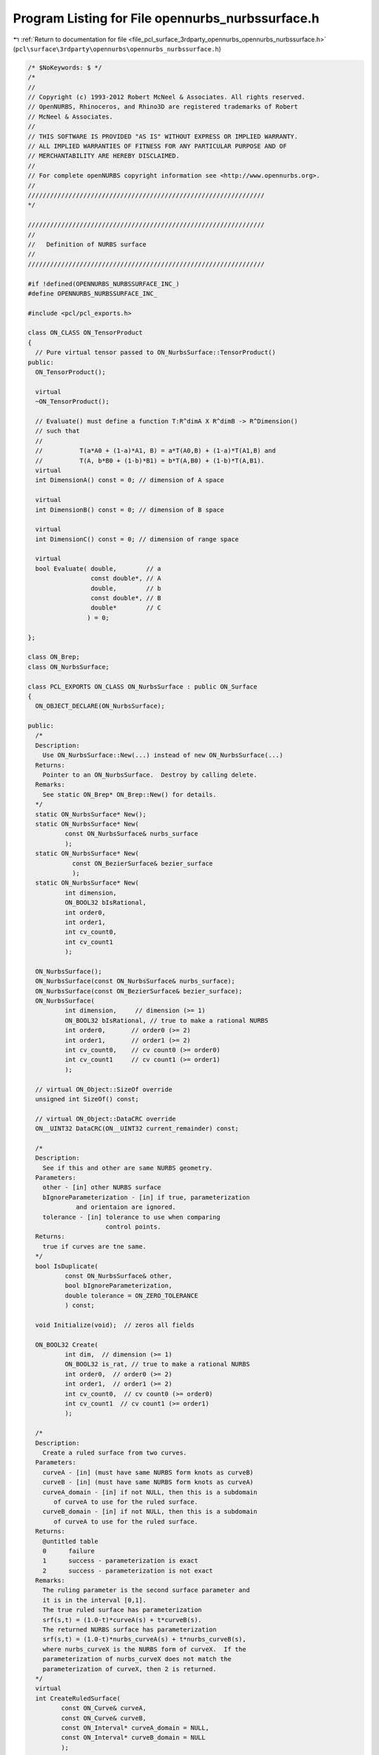 
.. _program_listing_file_pcl_surface_3rdparty_opennurbs_opennurbs_nurbssurface.h:

Program Listing for File opennurbs_nurbssurface.h
=================================================

|exhale_lsh| :ref:`Return to documentation for file <file_pcl_surface_3rdparty_opennurbs_opennurbs_nurbssurface.h>` (``pcl\surface\3rdparty\opennurbs\opennurbs_nurbssurface.h``)

.. |exhale_lsh| unicode:: U+021B0 .. UPWARDS ARROW WITH TIP LEFTWARDS

.. code-block:: cpp

   /* $NoKeywords: $ */
   /*
   //
   // Copyright (c) 1993-2012 Robert McNeel & Associates. All rights reserved.
   // OpenNURBS, Rhinoceros, and Rhino3D are registered trademarks of Robert
   // McNeel & Associates.
   //
   // THIS SOFTWARE IS PROVIDED "AS IS" WITHOUT EXPRESS OR IMPLIED WARRANTY.
   // ALL IMPLIED WARRANTIES OF FITNESS FOR ANY PARTICULAR PURPOSE AND OF
   // MERCHANTABILITY ARE HEREBY DISCLAIMED.
   //        
   // For complete openNURBS copyright information see <http://www.opennurbs.org>.
   //
   ////////////////////////////////////////////////////////////////
   */
   
   ////////////////////////////////////////////////////////////////
   //
   //   Definition of NURBS surface
   //
   ////////////////////////////////////////////////////////////////
   
   #if !defined(OPENNURBS_NURBSSURFACE_INC_)
   #define OPENNURBS_NURBSSURFACE_INC_
   
   #include <pcl/pcl_exports.h>
   
   class ON_CLASS ON_TensorProduct
   {
     // Pure virtual tensor passed to ON_NurbsSurface::TensorProduct()
   public:
     ON_TensorProduct();
   
     virtual
     ~ON_TensorProduct();
   
     // Evaluate() must define a function T:R^dimA X R^dimB -> R^Dimension()
     // such that
     //
     //          T(a*A0 + (1-a)*A1, B) = a*T(A0,B) + (1-a)*T(A1,B) and
     //          T(A, b*B0 + (1-b)*B1) = b*T(A,B0) + (1-b)*T(A,B1).
     virtual
     int DimensionA() const = 0; // dimension of A space
   
     virtual
     int DimensionB() const = 0; // dimension of B space
   
     virtual
     int DimensionC() const = 0; // dimension of range space
   
     virtual
     bool Evaluate( double,        // a
                    const double*, // A
                    double,        // b
                    const double*, // B
                    double*        // C
                   ) = 0;
   
   };
   
   class ON_Brep;
   class ON_NurbsSurface;
   
   class PCL_EXPORTS ON_CLASS ON_NurbsSurface : public ON_Surface
   {
     ON_OBJECT_DECLARE(ON_NurbsSurface);
   
   public:
     /*
     Description:
       Use ON_NurbsSurface::New(...) instead of new ON_NurbsSurface(...)
     Returns:
       Pointer to an ON_NurbsSurface.  Destroy by calling delete.
     Remarks:
       See static ON_Brep* ON_Brep::New() for details.
     */
     static ON_NurbsSurface* New();
     static ON_NurbsSurface* New(
             const ON_NurbsSurface& nurbs_surface
             );
     static ON_NurbsSurface* New(
               const ON_BezierSurface& bezier_surface 
               );
     static ON_NurbsSurface* New(
             int dimension,
             ON_BOOL32 bIsRational,
             int order0,
             int order1,
             int cv_count0,
             int cv_count1
             );
   
     ON_NurbsSurface();
     ON_NurbsSurface(const ON_NurbsSurface& nurbs_surface);
     ON_NurbsSurface(const ON_BezierSurface& bezier_surface);
     ON_NurbsSurface(
             int dimension,     // dimension (>= 1)
             ON_BOOL32 bIsRational, // true to make a rational NURBS
             int order0,       // order0 (>= 2)
             int order1,       // order1 (>= 2)
             int cv_count0,    // cv count0 (>= order0)
             int cv_count1     // cv count1 (>= order1)
             );
   
     // virtual ON_Object::SizeOf override
     unsigned int SizeOf() const;
   
     // virtual ON_Object::DataCRC override
     ON__UINT32 DataCRC(ON__UINT32 current_remainder) const;
   
     /*
     Description:
       See if this and other are same NURBS geometry.
     Parameters:
       other - [in] other NURBS surface
       bIgnoreParameterization - [in] if true, parameterization
                and orientaion are ignored.
       tolerance - [in] tolerance to use when comparing
                        control points.
     Returns:
       true if curves are tne same.
     */
     bool IsDuplicate( 
             const ON_NurbsSurface& other, 
             bool bIgnoreParameterization,
             double tolerance = ON_ZERO_TOLERANCE 
             ) const;
   
     void Initialize(void);  // zeros all fields
   
     ON_BOOL32 Create( 
             int dim,  // dimension (>= 1)
             ON_BOOL32 is_rat, // true to make a rational NURBS
             int order0,  // order0 (>= 2)
             int order1,  // order1 (>= 2)
             int cv_count0,  // cv count0 (>= order0)
             int cv_count1  // cv count1 (>= order1)
             );
   
     /*
     Description:
       Create a ruled surface from two curves.
     Parameters:
       curveA - [in] (must have same NURBS form knots as curveB)
       curveB - [in] (must have same NURBS form knots as curveA)
       curveA_domain - [in] if not NULL, then this is a subdomain
          of curveA to use for the ruled surface.
       curveB_domain - [in] if not NULL, then this is a subdomain
          of curveA to use for the ruled surface.
     Returns:
       @untitled table
       0      failure
       1      success - parameterization is exact
       2      success - parameterization is not exact
     Remarks:
       The ruling parameter is the second surface parameter and
       it is in the interval [0,1].
       The true ruled surface has parameterization 
       srf(s,t) = (1.0-t)*curveA(s) + t*curveB(s).
       The returned NURBS surface has parameterization
       srf(s,t) = (1.0-t)*nurbs_curveA(s) + t*nurbs_curveB(s),
       where nurbs_curveX is the NURBS form of curveX.  If the
       parameterization of nurbs_curveX does not match the 
       parameterization of curveX, then 2 is returned.
     */
     virtual
     int CreateRuledSurface(
            const ON_Curve& curveA,
            const ON_Curve& curveB,
            const ON_Interval* curveA_domain = NULL,
            const ON_Interval* curveB_domain = NULL
            );
   
     /*
     Description:
       Create a cone surface from a curve to a point.
     Parameters:
       apex_point - [in]
       curve - [in]
       curve_domain - [in] if not NULL, then this is a subdomain
          of curve to use for the ruled surface.
     Returns:
       @untitled table
       0      failure
       1      success - parameterization is exact
       2      success - parameterization is not exact
     Remarks:
       The ruling parameter is the second surface parameter and
       it is in the interval [0,1].
       The true cone surface has parameterization 
       srf(s,t) = (1.0-t)*curve(s) + t*apex_point.
       The returned NURBS surface has parameterization
       srf(s,t) = (1.0-t)*nurbs_curve(s) + t*apex_point,
       where nurbs_curve is the NURBS form of curve.  If the
       parameterization of nurbs_curve does not match the 
       parameterization of curve, then 2 is returned.
     */
     int CreateConeSurface(
            ON_3dPoint apex_point,
            const ON_Curve& curve,
            const ON_Interval* curve_domain = NULL
            );
   
     /*
     Description:
       Collapse the side of a NURBS surface to a single point.
     Parameters:
       side - [in] 0 = south west, 
                   1 = south east, 
                   2 = north east,
                   3 = north west
       point - [in] point to collapse to.  If point is ON_unset_point,
                   the the current location of the start of the side
                   is used.
     Returns:
       True if successful.
     Remarks:
       If the surface is rational, the weights of the side control
       points must be set before calling CollapseSide.
     */
     bool CollapseSide(
       int side,
       ON_3dPoint point = ON_unset_point
       );
   
     void Destroy();
   
     virtual ~ON_NurbsSurface();
   
     void EmergencyDestroy(); // call if memory used by this class becomes invalid
   
     ON_NurbsSurface& operator=(const ON_NurbsSurface&);
     
     /*
     Description:
       Set NURBS surface equal to bezier surface with domain [0,1]x[0,1].
     Parameters:
       bezier_surface - [in]
     */
     ON_NurbsSurface& operator=(
       const ON_BezierSurface& bezier_surface
       );
   
     /////////////////////////////////////////////////////////////////
     // ON_Object overrides
   
     /*
     Description:
       Tests an object to see if its data members are correctly
       initialized.
     Parameters:
       text_log - [in] if the object is not valid and text_log
           is not NULL, then a brief englis description of the
           reason the object is not valid is appened to the log.
           The information appended to text_log is suitable for 
           low-level debugging purposes by programmers and is 
           not intended to be useful as a high level user 
           interface tool.
     Returns:
       @untitled table
       true     object is valid
       false    object is invalid, uninitialized, etc.
     Remarks:
       Overrides virtual ON_Object::IsValid
     */
     ON_BOOL32 IsValid( ON_TextLog* text_log = NULL ) const;
   
     void Dump( ON_TextLog& ) const; // for debugging
   
     ON_BOOL32 Write(
            ON_BinaryArchive&  // open binary file
          ) const;
   
     ON_BOOL32 Read(
            ON_BinaryArchive&  // open binary file
          );
   
     /////////////////////////////////////////////////////////////////
     // ON_Geometry overrides
   
     int Dimension() const;
   
     ON_BOOL32 GetBBox( // returns true if successful
            double*,    // minimum
            double*,    // maximum
            ON_BOOL32 = false  // true means grow box
            ) const;
   
     ON_BOOL32 Transform( 
            const ON_Xform&
            );
   
     // virtual ON_Geometry::IsDeformable() override
     bool IsDeformable() const;
   
     // virtual ON_Geometry::MakeDeformable() override
     bool MakeDeformable();
   
     ON_BOOL32 SwapCoordinates(
           int, int        // indices of coords to swap
           );
   
     /////////////////////////////////////////////////////////////////
     // ON_Surface overrides
   
     ON_BOOL32 SetDomain( 
       int dir, // 0 sets first parameter's domain, 1 gets second parameter's domain
       double t0, 
       double t1
       );
   
     ON_Interval Domain(
       int // 0 gets first parameter's domain, 1 gets second parameter's domain
       ) const;
   
   
     /*
     Description:
       Get an estimate of the size of the rectangle that would
       be created if the 3d surface where flattened into a rectangle.
     Parameters:
       width - [out]  (corresponds to the first surface parameter)
       height - [out] (corresponds to the first surface parameter)
     Remarks:
       overrides virtual ON_Surface::GetSurfaceSize
     Returns:
       true if successful.
     */
     ON_BOOL32 GetSurfaceSize( 
         double* width, 
         double* height 
         ) const;
   
     int SpanCount(
       int // 0 gets first parameter's domain, 1 gets second parameter's domain
       ) const; // number of smooth spans in curve
   
     ON_BOOL32 GetSpanVector( // span "knots" 
       int, // 0 gets first parameter's domain, 1 gets second parameter's domain
       double* // array of length SpanCount() + 1 
       ) const; // 
   
     int Degree( // returns maximum algebraic degree of any span 
                     // ( or a good estimate if curve spans are not algebraic )
       int // 0 gets first parameter's domain, 1 gets second parameter's domain
       ) const; 
   
     ON_BOOL32 GetParameterTolerance( // returns tminus < tplus: parameters tminus <= s <= tplus
            int,     // 0 gets first parameter, 1 gets second parameter
            double,  // t = parameter in domain
            double*, // tminus
            double*  // tplus
            ) const;
   
     /*
     Description:
       Test a surface to see if it is planar.
     Parameters:
       plane - [out] if not NULL and true is returned,
                     the plane parameters are filled in.
       tolerance - [in] tolerance to use when checking
     Returns:
       true if there is a plane such that the maximum distance from
       the surface to the plane is <= tolerance.
     Remarks:
       Overrides virtual ON_Surface::IsPlanar.
     */
     ON_BOOL32 IsPlanar(
           ON_Plane* plane = NULL,
           double tolerance = ON_ZERO_TOLERANCE
           ) const;
   
     ON_BOOL32 IsClosed(   // true if NURBS surface is closed (either surface has
           int // dir // clamped end knots and euclidean location of start
           ) const;   // CV = euclidean location of end CV, or surface is
                      // periodic.)
   
     ON_BOOL32 IsPeriodic( // true if NURBS surface is periodic (degree > 1,
           int // dir // periodic knot vector, last degree many CVs 
           ) const;   // are duplicates of first degree many CVs.)
     
     ON_BOOL32 IsSingular( // true if surface side is collapsed to a point
           int        // side of parameter space to test
                      // 0 = south, 1 = east, 2 = north, 3 = west
           ) const;
   
     /*
     Description:
       Search for a derivatitive, tangent, or curvature 
       discontinuity.
     Parameters:
       dir - [in] If 0, then "u" parameter is checked.  If 1, then
                  the "v" parameter is checked.
       c - [in] type of continity to test for.
       t0 - [in] Search begins at t0. If there is a discontinuity
                 at t0, it will be ignored.  This makes it 
                 possible to repeatedly call GetNextDiscontinuity
                 and step through the discontinuities.
       t1 - [in] (t0 != t1)  If there is a discontinuity at t1 is 
                 will be ingored unless c is a locus discontinuity
                 type and t1 is at the start or end of the curve.
       t - [out] if a discontinuity is found, then *t reports the
             parameter at the discontinuity.
       hint - [in/out] if GetNextDiscontinuity will be called 
          repeatedly, passing a "hint" with initial value *hint=0
          will increase the speed of the search.       
       dtype - [out] if not NULL, *dtype reports the kind of 
           discontinuity found at *t.  A value of 1 means the first 
           derivative or unit tangent was discontinuous.  A value 
           of 2 means the second derivative or curvature was 
           discontinuous.  A value of 0 means teh curve is not
           closed, a locus discontinuity test was applied, and
           t1 is at the start of end of the curve.
       cos_angle_tolerance - [in] default = cos(1 degree) Used only
           when c is ON::G1_continuous or ON::G2_continuous.  If the
           cosine of the angle between two tangent vectors is 
           <= cos_angle_tolerance, then a G1 discontinuity is reported.
       curvature_tolerance - [in] (default = ON_SQRT_EPSILON) Used 
           only when c is ON::G2_continuous.  If K0 and K1 are 
           curvatures evaluated from above and below and 
           |K0 - K1| > curvature_tolerance, then a curvature 
           discontinuity is reported.
     Returns:
       Parametric continuity tests c = (C0_continuous, ..., G2_continuous):
   
         true if a parametric discontinuity was found strictly 
         between t0 and t1. Note well that all curves are 
         parametrically continuous at the ends of their domains.
   
       Locus continuity tests c = (C0_locus_continuous, ...,G2_locus_continuous):
   
         true if a locus discontinuity was found strictly between
         t0 and t1 or at t1 is the at the end of a curve.
         Note well that all open curves (IsClosed()=false) are locus
         discontinuous at the ends of their domains.  All closed 
         curves (IsClosed()=true) are at least C0_locus_continuous at 
         the ends of their domains.
     */
     bool GetNextDiscontinuity( 
                     int dir,
                     ON::continuity c,
                     double t0,
                     double t1,
                     double* t,
                     int* hint=NULL,
                     int* dtype=NULL,
                     double cos_angle_tolerance=ON_DEFAULT_ANGLE_TOLERANCE_COSINE,
                     double curvature_tolerance=ON_SQRT_EPSILON
                     ) const;
   
     /*
     Description:
       Test continuity at a surface parameter value.
     Parameters:
       c - [in] continuity to test for
       s - [in] surface parameter to test
       t - [in] surface parameter to test
       hint - [in] evaluation hint
       point_tolerance - [in] if the distance between two points is
           greater than point_tolerance, then the surface is not C0.
       d1_tolerance - [in] if the difference between two first derivatives is
           greater than d1_tolerance, then the surface is not C1.
       d2_tolerance - [in] if the difference between two second derivatives is
           greater than d2_tolerance, then the surface is not C2.
       cos_angle_tolerance - [in] default = cos(1 degree) Used only when
           c is ON::G1_continuous or ON::G2_continuous.  If the cosine
           of the angle between two normal vectors 
           is <= cos_angle_tolerance, then a G1 discontinuity is reported.
       curvature_tolerance - [in] (default = ON_SQRT_EPSILON) Used only when
           c is ON::G2_continuous.  If K0 and K1 are curvatures evaluated
           from above and below and |K0 - K1| > curvature_tolerance,
           then a curvature discontinuity is reported.
     Returns:
       true if the surface has at least the c type continuity at the parameter t.
     Remarks:
       Overrides virtual ON_Surface::IsContinuous
     */
     bool IsContinuous(
       ON::continuity c,
       double s, 
       double t, 
       int* hint = NULL,
       double point_tolerance=ON_ZERO_TOLERANCE,
       double d1_tolerance=ON_ZERO_TOLERANCE,
       double d2_tolerance=ON_ZERO_TOLERANCE,
       double cos_angle_tolerance=ON_DEFAULT_ANGLE_TOLERANCE_COSINE,
       double curvature_tolerance=ON_SQRT_EPSILON
       ) const;
   
     ON_BOOL32 Reverse(  // reverse parameterizatrion, Domain changes from [a,b] to [-b,-a]
       int // dir  0 = "s", 1 = "t"
       );
   
     ON_BOOL32 Transpose(); // transpose surface parameterization (swap "s" and "t")
   
     ON_BOOL32 Evaluate( // returns false if unable to evaluate
            double, double, // evaluation parameter
            int,            // number of derivatives (>=0)
            int,            // array stride (>=Dimension())
            double*,        // array of length stride*(ndir+1)*(ndir+2)/2
            int = 0,        // optional - determines which quadrant to evaluate from
                            //         0 = default
                            //         1 from NE quadrant
                            //         2 from NW quadrant
                            //         3 from SW quadrant
                            //         4 from SE quadrant
            int* = 0        // optional - evaluation hint (int[2]) used to speed
                            //            repeated evaluations
            ) const;
   
     /*
     Description:
       Get isoparametric curve.
       Overrides virtual ON_Surface::IsoCurve.
     Parameters:
       dir - [in] 0 first parameter varies and second parameter is constant
                    e.g., point on IsoCurve(0,c) at t is srf(t,c)
                  1 first parameter is constant and second parameter varies
                    e.g., point on IsoCurve(1,c) at t is srf(c,t)
   
       c - [in] value of constant parameter 
     Returns:
       Isoparametric curve.
     */
     ON_Curve* IsoCurve(
            int dir,
            double c
            ) const;
   
     /*
     Description:
       Removes the portions of the surface outside of the specified interval.
       Overrides virtual ON_Surface::Trim.
   
     Parameters:
       dir - [in] 0  The domain specifies an sub-interval of Domain(0)
                     (the first surface parameter).
                  1  The domain specifies an sub-interval of Domain(1)
                     (the second surface parameter).
       domain - [in] interval of the surface to keep. If dir is 0, then
           the portions of the surface with parameters (s,t) satisfying
           s < Domain(0).Min() or s > Domain(0).Max() are trimmed away.
           If dir is 1, then the portions of the surface with parameters
           (s,t) satisfying t < Domain(1).Min() or t > Domain(1).Max() 
           are trimmed away.
     */
     ON_BOOL32 Trim(
            int dir,
            const ON_Interval& domain
            );
   
     /*
      Description:
        Where possible, analytically extends surface to include domain.
      Parameters:
        dir - [in] 0  new Domain(0) will include domain.
                      (the first surface parameter).
                   1  new Domain(1) will include domain.
                      (the second surface parameter).
        domain - [in] if domain is not included in surface domain, 
        surface will be extended so that its domain includes domain.  
        Will not work if surface is closed in direction dir. 
        Original surface is identical to the restriction of the
        resulting surface to the original surface domain, 
      Returns:
        true if successful.
        */
     bool Extend(
       int dir,
       const ON_Interval& domain
       );
   
   
     /*
     Description:
       Splits (divides) the surface into two parts at the 
       specified parameter.
       Overrides virtual ON_Surface::Split.
   
     Parameters:
       dir - [in] 0  The surface is split vertically.  The "west" side
                     is returned in "west_or_south_side" and the "east"
                     side is returned in "east_or_north_side".
                  1  The surface is split horizontally.  The "south" side
                     is returned in "west_or_south_side" and the "north"
                     side is returned in "east_or_north_side".
       c - [in] value of constant parameter in interval returned
                  by Domain(dir)
       west_or_south_side - [out] west/south portion of surface returned here
       east_or_north_side - [out] east/north portion of surface returned here
   
     Example:
   
             ON_NurbsSurface srf = ...;
             int dir = 1;
             ON_NurbsSurface* south_side = 0;
             ON_NurbsSurface* north_side = 0;
             srf.Split( dir, srf.Domain(dir).Mid() south_side, north_side );
   
     */
     ON_BOOL32 Split(
            int dir,
            double c,
            ON_Surface*& west_or_south_side,
            ON_Surface*& east_or_north_side
            ) const;
   
     /*
     Description:
       Offset surface.
     Parameters:
       offset_distance - [in] offset distance
       tolerance - [in] Some surfaces do not have an exact offset that
         can be represented using the same class of surface definition.
         In that case, the tolerance specifies the desired accuracy.
       max_deviation - [out] If this parameter is not NULL, the maximum
         deviation from the returned offset to the true offset is returned
         here.  This deviation is zero except for cases where an exact
         offset cannot be computed using the same class of surface definition.
     Returns:
       Offset surface.
     */
     ON_Surface* Offset(
           double offset_distance, 
           double tolerance, 
           double* max_deviation = NULL
           ) const;
   
     int GetNurbForm( // returns 0: unable to create NURBS representation
                      //            with desired accuracy.
                      //         1: success - returned NURBS parameterization
                      //            matches the surface's to wthe desired accuracy
                      //         2: success - returned NURBS point locus matches
                      //            the surfaces's to the desired accuracy but, on
                      //            the interior of the surface's domain, the 
                      //            surface's parameterization and the NURBS
                      //            parameterization may not match to the 
                      //            desired accuracy.
           ON_NurbsSurface&,
           double = 0.0 // tolerance
           ) const;
   
     /////////////////////////////////////////////////////////////////
     // Interface
   
     /*
     Description:
       Get the maximum length of a nurb surface's control polygon
       rows and/or columns
     Parameters:
       dir - [in] 0 to get "u" direction length, 1 to get "v" 
                  direction length
       length - [out] maximum length of a polygon "row" in the 
                      specified direction
     Returns:
       true if successful.
     */
     double ControlPolygonLength( int dir ) const;
   
   
     bool IsRational(  // true if NURBS surface is rational
           void
           ) const;
     
     int CVSize(       // number of doubles per control vertex 
           void        // = IsRational() ? Dim()+1 : Dim()
           ) const;
     
     int Order(        // order = degree + 1
           int         // dir 0 = "s", 1 = "t"
           ) const;
     
     int CVCount(      // number of control vertices
           int         // dir 0 = "s", 1 = "t"
           ) const;
   
     int CVCount(      // total number of control vertices
           void
           ) const;
   
     int KnotCount(    // total number of knots in knot vector
           int dir         // dir 0 = "s", 1 = "t"
           ) const;
     
     /*
     Description:
       Expert user function to get a pointer to control vertex
       memory.  If you are not an expert user, please use
       ON_NurbsSurface::GetCV( ON_3dPoint& ) or 
       ON_NurbsSurface::GetCV( ON_4dPoint& ).
     Parameters:
       i - [in] (0 <= i < m_cv_count[0])
       j - [in] (0 <= j < m_cv_count[1])
     Returns:
       Pointer to control vertex.
     Remarks:
       If the NURBS surface is rational, the format of the 
       returned array is a homogeneos rational point with
       length m_dim+1.  If the NURBS surface is not rational, 
       the format of the returned array is a nonrational 
       euclidean point with length m_dim.
     See Also
       ON_NurbsSurface::CVStyle
       ON_NurbsSurface::GetCV
       ON_NurbsSurface::Weight
     */
     double* CV(
           int i,
           int j
           ) const;
   
     /*
     Description:
       Returns the style of control vertices in the m_cv array.
     Returns:
       @untitled table
       ON::not_rational                m_is_rat is false
       ON::homogeneous_rational        m_is_rat is true
     */
     ON::point_style CVStyle() const;
   
     double Weight(        // get value of control vertex weight
           int i, int j   // CV index ( 0 <= i <= CVCount(0), 0 <= j <= CVCount(1)
           ) const;
   
     ON_BOOL32 SetWeight(      // get value of control vertex weight
           int i, int j,   // CV index ( 0 <= i <= CVCount(0), 0 <= j <= CVCount(1)
           double weight
           );
   
     ON_BOOL32 SetCV(              // set a single control vertex
           int i, int j,   // CV index ( 0 <= i <= CVCount(0), 0 <= j <= CVCount(1)
           ON::point_style, // style of input point
           const double* cv    // value of control vertex
           );
   
     ON_BOOL32 SetCV(               // set a single control vertex
           int i, int j,   // CV index ( 0 <= i <= CVCount(0), 0 <= j <= CVCount(1)
           const ON_3dPoint& cv// value of control vertex
                              // If NURBS is rational, weight
                              // will be set to 1.
           );
   
     ON_BOOL32 SetCV(              // set a single control vertex
           int i, int j,   // CV index ( 0 <= i <= CVCount(0), 0 <= j <= CVCount(1)
           const ON_4dPoint& cv// value of control vertex
           );
   
     ON_BOOL32 SetCVRow(          // Sets CV( *, row_index ) 
          int row_index,               // row_index >= 0 and < m_cv_count[1]
          const ON_3dPoint& cv // value of control vertex
                             // If NURBS is rational, weight
                             // will be set to 1.
          );
   
     ON_BOOL32 SetCVRow(          // Sets CV( *, row_index ) 
          int row_index,               // row_index >= 0 and < m_cv_count[1]
          int v_stride,               // v stride
          const double* v     // v[] = values (same dim and is_rat as surface)
          );
   
     ON_BOOL32 SetCVColumn(       // Sets CV( col_index, * ) 
          int col_index,               // col_index >= 0 and < m_cv_count[0]
          const ON_3dPoint& cv // value of control vertex
                             // If NURBS is rational, weight
                             // will be set to 1.
          );
   
     ON_BOOL32 SetCVColumn(       // Sets CV( col_index, * ) 
          int col_index,               // col_index >= 0 and < m_cv_count[0]
          int v_stride,               // v stride
          const double* v     // v[] = values (same dim and is_rat as surface)
          );
   
     ON_BOOL32 GetCV(              // get a single control vertex
           int i, int j,   // CV index ( 0 <= i <= CVCount(0), 0 <= j <= CVCount(1)
           ON::point_style, // style to use for output point
           double* cv          // array of length >= CVSize()
           ) const;
   
     ON_BOOL32 GetCV(              // get a single control vertex
           int i, int j,   // CV index ( 0 <= i <= CVCount(0), 0 <= j <= CVCount(1)
           ON_3dPoint& cv     // gets euclidean cv when NURBS is rational
           ) const;
   
     ON_BOOL32 GetCV(              // get a single control vertex
           int i, int j,   // CV index ( 0 <= i <= CVCount(0), 0 <= j <= CVCount(1)
           ON_4dPoint& cv     // gets homogeneous cv
           ) const;
   
     int SetKnot(
           int dir,    // dir 0 = "s", 1 = "t"
           int knot_index,            // knot index ( 0 to KnotCount - 1 )
           double knot_value         // value for knot
           );
   
     double Knot(
           int dir,    // dir 0 = "s", 1 = "t"
           int knot_index  // knot index ( >= 0 and < Order + CV_count - 2 )
           ) const;
   
     int KnotMultiplicity(
           int dir,    // dir 0 = "s", 1 = "t"
           int knot_index            // knot index ( >= 0 and < Order + CV_count - 2 )
           ) const;
   
     const double* Knot(   // knot[] array
           int dir    // dir 0 = "s", 1 = "t"
           ) const;
   
     // Description:
     //   Make knot vector a clamped uniform knot vector
     //   based on the current values of m_order and m_cv_count.
     //   Does not change values of control vertices.
     // Parameters:
     //   dir - [in] 0 = u knots, 1 = v knots
     //   delta - [in] (>0.0) knot spacing.
     // Returns:
     //   true if successful.
     // Remarks:
     //   Allocates m_knot[] if it is not big enough.
     // See Also:
     //   ON_MakeClampedUniformKnotVector
     bool MakeClampedUniformKnotVector( 
       int dir,
       double delta = 1.0 
       );
   
     // Description:
     //   Make knot vector a periodic uniform knot vector
     //   based on the current values of m_order and m_cv_count.
     //   Does not change values of control vertices.
     // Parameters:
     //   dir - [in] 0 = u knots, 1 = v knots
     //   delta - [in] (>0.0) knot spacing.
     // Returns:
     //   true if successful.
     // Remarks:
     //   Allocates m_knot[] if it is not big enough.
     // See Also:
     //   ON_MakePeriodicUniformKnotVector
     bool MakePeriodicUniformKnotVector( 
       int dir,
       double delta = 1.0 
       );
   
   
     bool IsClamped( // determine if knot vector is clamped
           int dir,    // dir 0 = "s", 1 = "t"
           int end = 2 // end to check: 0 = start, 1 = end, 2 = start and end
           ) const;
     
     double SuperfluousKnot(
              int dir,    // dir 0 = "s", 1 = "t"
              int end  // 0 = start, 1 = end
              ) const;
   
     double GrevilleAbcissa(
              int dir,  // dir
              int cv_index  // index (0 <= index < CVCount(dir)
              ) const;
   
     bool GetGrevilleAbcissae( // see ON_GetGrevilleAbcissa() for details
              int dir,      // dir
              double* g   // g[cv count]
              ) const;
   
     bool SetClampedGrevilleKnotVector(
              int dir,          // dir
              int g_stride,          // g_stride
              const double* g // g[], CVCount(dir) many Greville abcissa
              );
   
     bool SetPeriodicGrevilleKnotVector(
              int dir,          // dir
              int g_stride,          // g_stride
              const double* g // g[], Greville abcissa
              );
   
     bool ZeroCVs(); // zeros all CVs (any weights set to 1);
   
     bool ClampEnd(
               int dir,         // dir 0 = "s", 1 = "t"
               int end // 0 = clamp start, 1 = clamp end, 2 = clamp start and end
               );
   
     bool InsertKnot(
              int dir,         // dir 0 = "s", 1 = "t"
              double knot_value, // value of knot
              int knot_multiplicity=1   // multiplicity of knot ( >= 1 and <= degree )
              );
   
     bool MakeRational();
   
     bool MakeNonRational();
   
     bool IncreaseDegree(
              int dir,  // dir 0 = "s", 1 = "t"
              int desired_degree  //  desired_degree
              );
   
     bool ChangeDimension(
              int desired_dimension  //  desired_dimension
              );
   
     /*
     Description:
       If the surface is closed in direction dir, then modify it so that
       the seam is at parameter t in the dir direction.
     Parameters:
       dir - [in] must be 0 or 1
       t -   [in] dir parameter of seam, must have Domain(dir).Includes(t).
                  The resulting surface domain in the dir direction will start at t.
     Returns:
       true if successful.
     */
     ON_BOOL32 ChangeSurfaceSeam( 
               int dir,
               double t 
               );
   
   
     // Creates a tensor product nurbs surface with srf(s,t) = T(A(s),B(t));
     ON_BOOL32 TensorProduct(
           const ON_NurbsCurve&, // A
           const ON_NurbsCurve&, // B
           ON_TensorProduct&     // T
           );
   
     /////////////////////////////////////////////////////////////////
     // Tools for managing CV and knot memory
     ON_BOOL32 ReserveKnotCapacity( // returns false if allocation fails
                       // does not change m_order or m_cv_count
       int dir, // dir 0 = "s", 1 = "t"
       int knot_array_capacity // minimum capacity of m_knot[] array
       );
     ON_BOOL32 ReserveCVCapacity(  // returns false if allocation fails
                       // does not change m_order or m_cv_count
       int cv_array_capacity // minimum capacity of m_cv[] array
       );
   
     /*
     Description:
       Convert a NURBS surface bispan into a bezier surface.
     Parameters:
       span_index0 - [in] Specifies the "u" span and must satisfy
            0 <= span_index0 <= m_cv_count[0]-m_order[0]
            m_knot[0][span_index0+m_order[0]-2] < m_knot[0][span_index0+m_order[0]-1]
       span_index1 - [in] Specifies the "v" span and must satisfy
            0 <= span_index1 <= m_cv_count[1]-m_order[1]
            m_knot[1][span_index1+m_order[1]-2] < m_knot[1][span_index1+m_order[1]-1]
       bezier_surface - [out] bezier surface returned here
     Returns:
       true if successful
       false if input is not valid
     */
     ON_BOOL32 ConvertSpanToBezier(
         int span_index0,
         int span_index1, 
         ON_BezierSurface& bezier_surface
         ) const;
   
     /////////////////////////////////////////////////////////////////
     // Implementation
   public:
     // NOTE: These members are left "public" so that expert users may efficiently
     //       create NURBS curves using the default constructor and borrow the
     //       knot and CV arrays from their native NURBS representation.
     //       No technical support will be provided for users who access these
     //       members directly.  If you can't get your stuff to work, then use
     //       the constructor with the arguments and the SetKnot() and SetCV()
     //       functions to fill in the arrays.
   
     int     m_dim;            // (>=1)
   
     int     m_is_rat;         // 1 for rational B-splines. (Control vertices
                               // use homogeneous form.)
                               // 0 for non-rational B-splines. (Control
                               // verticies do not have a weight coordinate.)
   
     int     m_order[2];       // order = degree+1 (>=2)
   
     int     m_cv_count[2];    // number of control vertices ( >= order )
   
     // knot vector memory
   
     int     m_knot_capacity[2]; // If m_knot_capacity > 0, then m_knot[]
                                 // is an array of at least m_knot_capacity
                                 // doubles whose memory is managed by the
                                 // ON_NurbsSurface class using rhmalloc(),
                                 // onrealloc(), and rhfree().
                                 // If m_knot_capacity is 0 and m_knot is
                                 // not NULL, then  m_knot[] is assumed to
                                 // be big enough for any requested operation
                                 // and m_knot[] is not deleted by the
                                 // destructor.
   
     double* m_knot[2];        // Knot vector. ( The knot vector has length
                               // m_order+m_cv_count-2. )
     
     // control vertex net memory
   
     int     m_cv_stride[2];   // The pointer to start of "CV[i]" is
                               //   m_cv + i*m_cv_stride.
   
     int     m_cv_capacity;    // If m_cv_capacity > 0, then m_cv[] is an array
                               // of at least m_cv_capacity doubles whose
                               // memory is managed by the ON_NurbsSurface
                               // class using rhmalloc(), onrealloc(), and rhfree().
                               // If m_cv_capacity is 0 and m_cv is not
                               // NULL, then m_cv[] is assumed to be big enough
                               // for any requested operation and m_cv[] is not
                               // deleted by the destructor.
   
     double* m_cv;             // Control points.
                               // If m_is_rat is false, then control point is
                               //
                               //          ( CV(i)[0], ..., CV(i)[m_dim-1] ).
                               //
                               // If m_is_rat is true, then the control point
                               // is stored in HOMOGENEOUS form and is
                               //
                               //         [ CV(i)[0], ..., CV(i)[m_dim] ].
                               // 
   };
   
   
   class PCL_EXPORTS ON_CLASS ON_NurbsCage : public ON_Geometry
   {
     ON_OBJECT_DECLARE(ON_NurbsCage);
   
   public:
     ON_NurbsCage();
   
     ON_NurbsCage(
       int dim,
       bool is_rat,
       int order0,
       int order1,
       int order2,
       int cv_count0,
       int cv_count1,
       int cv_count2
       );
   
     ON_NurbsCage( 
       const ON_BoundingBox& bbox,
       int order0,
       int order1,
       int order2,
       int cv_count0,
       int cv_count1,
       int cv_count2
       );
   
     ON_NurbsCage( 
       const ON_3dPoint* box_corners, // array of 8 3d points
       int order0,
       int order1,
       int order2,
       int cv_count0,
       int cv_count1,
       int cv_count2
       );
   
     ON_NurbsCage( const ON_BezierCage& src );
   
     ~ON_NurbsCage();
   
     ON_NurbsCage(const ON_NurbsCage& src);
   
     ON_NurbsCage& operator=(const ON_NurbsCage& src);
   
     ON_NurbsCage& operator=(const ON_BezierCage& src);
   
   
     /*
     Description:
       Overrides the pure virtual ON_Object::IsValid function.
     Parameters:
       text_log - [in] If not null and the object is invalid,
                       a brief description of the problem
                       suitable for debugging C++ code
                       is printed in this log.
     Returns:
       True if the orders are at least two, dimension is positive,
       knot vectors are valid, and the other fields are valid
       for the specified orders and dimension.
     */
     ON_BOOL32 IsValid( 
             ON_TextLog* text_log = NULL 
             ) const;
   
     /*
     Description:
       Overrides the pure virtual ON_Object::Dump function.
     Parameters:
       text_log - [in] A listing of the values of the members.
     */
     void Dump( ON_TextLog& text_log) const;
   
     /*
     Description:
       Overrides the pure virtual ON_Object::SizeOf function.
     Returns:
       An estimate of the amount of memory used by the class 
       and its members.
     */
     unsigned int SizeOf() const;
   
     // virtual ON_Object::DataCRC override
     ON__UINT32 DataCRC(ON__UINT32 current_remainder) const;
   
     /*
     Description:
       Overrides the pure virtual ON_Object::Read function.
       Reads the definition of this class from an
       archive previously saved by ON_BezierVolue::Write.
     Parameters:
       archive - [in] target archive
     Returns:
       True if successful.
     */
     ON_BOOL32 Read(
       ON_BinaryArchive& archive
       );
   
     /*
     Description:
       Overrides the pure virtual ON_Object::Write function.
       Saves the definition of this class in serial binary
       form that can be read by ON_BezierVolue::Read.
     Parameters:
       archive - [in] target archive
     Returns:
       True if successful.
     */
     ON_BOOL32 Write(
       ON_BinaryArchive& archive
       ) const;
   
     /*
     Description:
       Overrides the pure virtual ON_Object::ObjectType function.
       Saves the definition of this class in serial binary
       form that can be read by ON_BezierVolue::Read.
     Parameters:
       archive - [in] target archive
     Returns:
       True if successful.
     */
     ON::object_type ObjectType() const;
   
     /*
     Description:
       Overrides the pure virtual ON_Object::DestroyRuntimeCache function.
       Saves the definition of this class in serial binary
       form that can be read by ON_BezierVolue::Read.
     Parameters:
       bDelete - [in] if true, the cache is deleted.  If false, the
          pointers to the cache are set to zero; this is done when
          the cache memory was allocated from a pool that has
          been destroyed and an attempt to free the memory would
          result in a crash.
     Returns:
       True if successful.
     */
     void DestroyRuntimeCache( 
       bool bDelete = true 
       );
   
   
     /*
     Description:
       Overrides virtual ON_Geometry::Dimension function.
       Gets a tight bounding box with respect to the coordinate
       system specified by the frame parameter.
     Parameters:
       bbox - [in/out]
       bGrowBox - [in] If true, the input bbox is grown to include
           this object's bounding box.
       frame - [in] if not null, this specifies the coordinate system
                   frame.
     Returns:
       True if successful.
     */
     int Dimension() const;
   
     /*
     Description:
       Overrides virtual ON_Geometry::GetBBox function.
       Gets the world axis aligned bounding box that contains
       the NURBS volume's control points.  The NURBS volume
       maps the unit cube into this box.
     Parameters:
       boxmin - [in] array of Dimension() doubles
       boxmax - [in] array of Dimension() doubles
       bGrowBox =  [in] if true and the input is a valid box
                             then the input box is grown to
                             include this object's bounding box.
     Returns:
       true if successful.
     */
     ON_BOOL32 GetBBox(
            double* boxmin,
            double* boxmax,
            int bGrowBox = false 
            ) const;
   
     /*
     Description:
       Get tight bounding box.
     Parameters:
       tight_bbox - [in/out] tight bounding box
       bGrowBox -[in]  (default=false)     
         If true and the input tight_bbox is valid, then returned
         tight_bbox is the union of the input tight_bbox and the 
         surface's tight bounding box.
       xform -[in] (default=NULL)
         If not NULL, the tight bounding box of the transformed
         surface is calculated.  The surface is not modified.
     Returns:
       True if a valid tight_bbox is returned.
     */
     bool GetTightBoundingBox( 
         ON_BoundingBox& tight_bbox, 
         int bGrowBox = false,
         const ON_Xform* xform = 0
         ) const;
   
     /*
     Description:
       Overrides virtual ON_Geometry::Transform function.
       Transforms NURBS volume.
     Parameters:
       xform - [in]
     Returns:
       true if successful.
     */
     ON_BOOL32 Transform( 
            const ON_Xform& xform
            );
   
     /*
     Description:
       Overrides virtual ON_Geometry::IsDeformable function.
     Returns:
       True because a NURBS volume can be accuratly modified 
       with "squishy" transformations like projections, 
       shears, an non-uniform scaling.
     */
     bool IsDeformable() const;
   
     /*
     Description:
       Overrides virtual ON_Geometry::MakeDeformable function.
     Returns:
       True because NURBS volumes are deformable.
     */
     bool MakeDeformable();
   
     /*
     Returns:
       True if the cage is a parallelogram within the tolerance.
       This means the cage can be used as a starting point
       for cage deformations.
     */
     bool IsParallelogram(double tolerance) const;
   
     bool Create(
       int dim,
       bool is_rat,
       int order0,
       int order1,
       int order2,
       int cv_count0,
       int cv_count1,
       int cv_count2
       );
   
     /*
     Description:
       Create a Nurbs volume with corners defined by a bounding box.
     Parameters:
       box_corners - [in] 8 points that define corners of the volume
   
               7______________6
               |\             |\
               | \            | \
               |  \ _____________\
               |   4          |   5
               |   |          |   |
               |   |          |   |
               3---|----------2   |
               \   |          \   |
                \  |z          \  |
               y \ |            \ |
                  \0_____________\1
                          x
   
     */
     bool Create(
       const ON_BoundingBox& bbox,
       int order0,
       int order1,
       int order2,
       int cv_count0,
       int cv_count1,
       int cv_count2
       );
   
     /*
     Description:
       Create a nurbs volume from a 3d box
     Parameters:
       box_corners - [in] 8 points that define corners of the volume
   
               7______________6
               |\             |\
               | \            | \
               |  \ _____________\
               |   4          |   5
               |   |          |   |
               |   |          |   |
               3---|----------2   |
               \   |          \   |
                \  |t          \  |
               s \ |            \ |
                  \0_____________\1
                          r
   
     */
     bool Create(
       const ON_3dPoint* box_corners,
       int order0,
       int order1,
       int order2,
       int cv_count0,
       int cv_count1,
       int cv_count2
       );
   
     void Destroy();
   
     void EmergencyDestroy(); // call if memory used by ON_NurbsCage becomes invalid
   
     ON_Interval Domain(
       int // dir 0 = "r", 1 = "s", 2 = "t"
       ) const;
   
     bool Reverse( 
       int dir // dir 0 = "r", 1 = "s", 2 = "t"
       );
     
     bool Transpose(
       int dir0,
       int dir1
       );
   
     bool ClampEnd(
               int dir,         // dir 0 = "r", 1 = "s", 2 = "t"
               int end // 0 = clamp start, 1 = clamp end, 2 = clamp start and end
               );
   
     bool InsertKnot(
              int dir,         // dir 0 = "r", 1 = "s", 2 = "t"
              double knot_value, // value of knot
              int knot_multiplicity=1   // multiplicity of knot ( >= 1 and <= degree )
              );
   
     ON_BOOL32 IncreaseDegree(
              int dir,  // dir 0 = "r", 1 = "s", 2 = "t"
              int desired_degree  //  desired_degree
              );
   
     ON_BOOL32 ChangeDimension(
              int desired_dimension  //  desired_dimension
              );
   
     /*
     Description:
       Evaluate the NURBS cage
     Parameters:
       r - [in]
       s - [in]
       t - [in] (r,s,t) = evaluation parameters
       der_count - [in]  (>= 0)
       v_stride - [in] (>= m_dim)
       v - [out] An array of length v_stride*(der_count+1)(der_count+2)*(der_count+3)/6.
                 The evaluation results are stored in this array.
   
                   P = v[0],...,v[m_dim-1]
                   Dr = v[v_stride],...
                   Ds = v[2*v_stride],...
                   Dt = v[3*v_stride],...
   
                 In general, Dr^i Ds^j Dt^k is returned in v[n],...,v[n+m_dim-1], where
   
                  d = (i+j+k)
                  n = v_stride*( d*(d+1)*(d+2)/6 + (j+k)*(j+k+1)/2 + k) 
   
       side - [in] specifies the span to use for the evaluation
                   when r, s, or t is at a knot value.
               0 = default
               1 = from upper NE quadrant
               2 = from upper NW quadrant
               3 = from upper SW quadrant
               4 = from upper SE quadrant
               5 = from lower NE quadrant
               6 = from lower NW quadrant
               7 = from lower SW quadrant
               8 = from lower SE quadrant  
       hint - [in/out] If a bunch of evaluations will be performed that
                       tend to occur in the same region, then
                       hint[3] can be used to speed the search for
                       the evaluation span.  The input value is
                       used as a search hint and the output value
                       records the span used for that evaluation.
     Example:
   
             int der_count = 2;
             int v_stride = dim;
             double v[v_stride*(der_count+1)*(der_count+2)*(der_count+3)/6];
             int side = 0;
             int hint[3]; hint[0] = 0; hint[1] = 0; hint[2] = 0;
             bool rc = cage.Evaluate(r,s,t,der_count,v_stride,v,side,hint);
   
             ON_3dPoint P = v;
   
             // first order partial derivatives
             ON_3dVector Dr = v + v_stride;
             ON_3dVector Ds = v + 2*v_stride;
             ON_3dVector Dt = v + 3*v_stride;
   
             // second order partial derivatives
             ON_3dVector Drr = v + 4*v_stride;
             ON_3dVector Drs = v + 5*v_stride;
             ON_3dVector Drt = v + 6*v_stride;
             ON_3dVector Dss = v + 7*v_stride;
             ON_3dVector Dst = v + 8*v_stride;
             ON_3dVector Dtt = v + 8*v_stride;
   
     Returns:
       True if successful
     See Also:
       ON_NurbsCage::PointAt
     */
     bool Evaluate( 
            double r, 
            double s, 
            double t,
            int der_count,
            int v_stride,
            double* v,
            int side=0,
            int* hint=0
            ) const;
   
     /*
     Description:
       Evaluates bezer volume map.
     Parameters:
       rst - [in]
     Returns:
       Value of the nurbs volume map at (r,s,t).
     */
     ON_3dPoint PointAt(
            double r, 
            double s, 
            double t
            ) const;
   
     ON_NurbsSurface* IsoSurface(
            int dir,
            double c,
            ON_NurbsSurface* srf = 0
            ) const;
   
     bool Trim(
            int dir,
            const ON_Interval& domain
            );
   
     bool Extend(
       int dir,
       const ON_Interval& domain
       );
   
     /*
     Description:
       Evaluates bezer volume map.
     Parameters:
       rst - [in]
     Returns:
       Value of the nurbs volume map at (rst.x,rst.y,rst.z).
     */
     ON_3dPoint PointAt(
            ON_3dPoint rst
            ) const;
   
     bool IsRational() const;
     
     int CVSize() const;
     
     int Order(
           int dir     // dir 0 = "r", 1 = "s", 2 = "t"
           ) const;
     
     int CVCount(      // number of control vertices
           int         // dir 0 = "r", 1 = "s", 2 = "t"
           ) const;
   
     int CVCount(      // total number of control vertices
           void
           ) const;
   
     int KnotCount(    // total number of knots in knot vector
           int dir     // dir 0 = "r", 1 = "s", 2 = "t"
           ) const;
   
     int Degree(
           int dir
           ) const;
   
   
     int SpanCount(
       int dir         // dir 0 = "r", 1 = "s", 2 = "t"
       ) const;
   
     bool GetSpanVector(
       int dir,        // dir 0 = "r", 1 = "s", 2 = "t"
       double* span_vector
       ) const;
   
     /*
     Description:
       Expert user function to get a pointer to control vertex
       memory.  If you are not an expert user, please use
       ON_NurbsCage::GetCV( ON_3dPoint& ) or 
       ON_NurbsCage::GetCV( ON_4dPoint& ).
     Parameters:
       cv_index0 - [in] (0 <= cv_index0 < m_order[0])
       cv_index1 - [in] (0 <= cv_index1 < m_order[1])
     Returns:
       Pointer to control vertex.
     Remarks:
       If the Nurbs surface is rational, the format of the 
       returned array is a homogeneos rational point with
       length m_dim+1.  If the Nurbs surface is not rational, 
       the format of the returned array is a nonrational 
       euclidean point with length m_dim.
     See Also
       ON_NurbsCage::CVStyle
       ON_NurbsCage::GetCV
       ON_NurbsCage::Weight
     */
     double* CV(
           int i,
           int j,
           int k
           ) const;
   
     /*
     Description:
       Returns the style of control vertices in the m_cv array.
     Returns:
       @untitled table
       ON::not_rational                m_is_rat is false
       ON::homogeneous_rational        m_is_rat is true
     */
     ON::point_style CVStyle() const;
   
     double Weight(        // get value of control vertex weight
           int i,
           int j,
           int k
           ) const;
   
     bool SetWeight(      // get value of control vertex weight
           int i,
           int j,
           int k,
           double w
           );
   
     bool SetCV(              // set a single control vertex
           int i,
           int j,
           int k,
           ON::point_style, // style of input point
           const double*     // value of control vertex
           );
   
     // set a single control vertex
     // If NURBS is rational, weight
     // will be set to 1.
     bool SetCV(
           int i,
           int j,
           int k,
           const ON_3dPoint& point
           );
   
     // set a single control vertex
     // value of control vertex
     // If NURBS is not rational, euclidean
     // location of homogeneous point will
     // be used.
     bool SetCV(
           int i,
           int j,
           int k,
           const ON_4dPoint& hpoint
           );
   
     bool GetCV(              // get a single control vertex
           int i,
           int j,
           int k,
           ON::point_style, // style to use for output point
           double*           // array of length >= CVSize()
           ) const;
   
     bool GetCV(              // get a single control vertex
           int i,
           int j,
           int k,
           ON_3dPoint&      // gets euclidean cv when NURBS is rational
           ) const;
   
     bool GetCV(              // get a single control vertex
           int i,
           int j,
           int k,
           ON_4dPoint&      // gets homogeneous cv
           ) const;
   
     /*
     Parameters:
       dir - [in] 0 = "r", 1 = "s", 2 = "t"
       knot_index - [in] 0 <= knot_index < KnotCount(dir)
       knot_value - [in]
     Returns:
       True if dir and knot_index parameters were valid and knot value
       was set.
     */
     bool SetKnot(
           int dir,
           int knot_index,
           double knot_value
           );
   
     /*
     Parameters:
       dir - [in] 0 = "r", 1 = "s", 2 = "t"
       knot_index - [in] 0 <= knot_index < KnotCount(dir)
     Returns:
       Value of knot or ON_UNSET_VALUE if input parameters are not valid.
     */
     double Knot(
           int dir,
           int knot_index
           ) const;
   
     bool ZeroCVs(); // zeros control vertices and, if rational, sets weights to 1
   
     bool MakeRational();
   
     bool MakeNonRational();
   
     bool IsClosed(   // true if NURBS cage is closed (either cage has
           int // dir // clamped end knots and euclidean location of start
           ) const;   // CV = euclidean location of end CV, or cage is
                      // periodic.)
   
     bool IsPeriodic( // true if NURBS cage is periodic (degree > 1,
           int // dir // periodic knot vector, last degree many CVs 
           ) const;   // are duplicates of first degree many CVs.)
   
     bool IsSingular( // true if cage side is collapsed to a point
           int        // side of parameter space to test
                      // 0 = south, 1 = east, 2 = north, 3 = west
           ) const;
   
     double GrevilleAbcissa(
             int dir,    // dir
             int gindex  // index (0 <= index < CVCount(dir)
             ) const;
   
     /////////////////////////////////////////////////////////////////
     // Tools for managing CV and knot memory
   
     /*
     Description:
       cv_capacity - [in] number of doubles to reserve
     */
     bool ReserveCVCapacity(
       int cv_capacity
       );
   
     bool ReserveKnotCapacity(
       int dir,
       int cv_capacity
       );
   
     /////////////////////////////////////////////////////////////////
     // Implementation
   public:
     // NOTE: These members are left "public" so that expert users may efficiently
     //       create nurbs curves using the default constructor and borrow the
     //       knot and CV arrays from their native NURBS representation.
     //       No technical support will be provided for users who access these
     //       members directly.  If you can't get your stuff to work, then use
     //       the constructor with the arguments and the SetKnot() and SetCV()
     //       functions to fill in the arrays.
   
   
     int     m_dim;
     bool    m_is_rat;
     int     m_order[3];
     int     m_cv_count[3];
     int     m_knot_capacity[3];
     double* m_knot[3];
     int     m_cv_stride[3];
     int     m_cv_capacity;
     double* m_cv;
   };
   
   ON_DECL
   bool ON_GetCageXform( 
             const ON_NurbsCage& cage, 
             ON_Xform& cage_xform 
             );
   
   
   class PCL_EXPORTS ON_CLASS ON_MorphControl : public ON_Geometry
   {
     ON_OBJECT_DECLARE(ON_MorphControl);
   
   public:
     ON_MorphControl();
     ~ON_MorphControl();
     // C++ default copy construction and operator= work fine.
   
   
     void Destroy();
     
   
     /////////////////////////////////////////////////////////
     //
     // ON_Object virtual functions
     //
   
     void MemoryRelocate();
   
     ON_BOOL32 IsValid( ON_TextLog* text_log = NULL ) const;
   
     void Dump( ON_TextLog& ) const;
   
     unsigned int SizeOf() const;
   
     ON_BOOL32 Write(
       ON_BinaryArchive& archive
       ) const;
   
     ON_BOOL32 Read(
       ON_BinaryArchive& archive
       );
   
     ON::object_type ObjectType() const;
   
     void DestroyRuntimeCache( bool bDelete = true );
   
     /////////////////////////////////////////////////////////
     //
     // ON_Geometry virtual functions
     //
   
     int Dimension() const;
   
     ON_BOOL32 GetBBox(
            double* boxmin,
            double* boxmax,
            int bGrowBox = false
            ) const;
   
     bool GetTightBoundingBox( 
         ON_BoundingBox& tight_bbox, 
         int bGrowBox = false,
         const ON_Xform* xform = 0
         ) const;
   
     void ClearBoundingBox();
   
     ON_BOOL32 Transform( 
            const ON_Xform& xform
            );
   
     ON_BOOL32 HasBrepForm() const;
   
     ON_Brep* BrepForm( ON_Brep* brep = NULL ) const;
   
   
     /*
     Returns:
       True if the target NURBS object is rational
     */
     bool IsRational() const;
   
     /*
     Description:
       Makes the target NURBS object rational.
     */
     bool MakeRational();
   
     /*
     Description:
       Makes the target NURBS object non-rational.
     */
     bool MakeNonRational();
   
     /*
     Returns:
       Number of control points in the target NURBS object.
     */
     int CVCount() const;
   
     int CVCount(int dir) const;
     int Order(int dir) const;
     const double* Knot(int dir) const;
     ON_3dex MaxCVIndex() const;
     const double* CV(ON_3dex) const;
     double Weight(ON_3dex) const;
   
     /////////////////////////////////////////////////////////
     //
     // Localizers
     //
   
     /*
     Description:
       Adds localizer with support near the controling NURBS object.
     Parameters:
       support_distance - [in] >= 0
         If the distance a point to the controls NURBS 
         curve/surface/cage is less than or equal to support_distance,
         then MorphPoint() deformation has 100% effect.
         
       falloff_distance - [in] > 0
         If the distance a point to the controls NURBS 
         curve/surface/cage is more than support_distance+falloff_distance,
         then MorphPoint() deformation does not move the point.
         As the distance varies from support_distance to 
         support_distance+falloff_distance the deformation attenuates
         from 100% to 0%.
     */
     bool AddControlLocalizer(
       double support_distance, 
       double falloff_distance
       );
   
     bool AddSphereLocalizer(
       ON_3dPoint center,
       double support_distance, 
       double falloff_distance
       );
   
     bool AddCylinderLocalizer(
       ON_Line axis,
       double support_distance, 
       double falloff_distance
       );
   
     bool AddBoxLocalizer(
       ON_BoundingBox bbox,
       double support_distance, 
       double falloff_distance
       );
   
     bool AddPlaneLocalizer(
       const ON_Plane& plane,
       double support_distance, 
       double falloff_distance
       );
   
     bool AddConvexPolygonLocalizer(
       const ON_SimpleArray<ON_Plane>& planes,
       double support_distance, 
       double falloff_distance
       );
   
     /////////////////////////////////////////////////////////
     //
     //
   
     // Get a cage_morph that can be passed to Morph functions
     bool GetCageMorph( class ON_CageMorph& cage_morph ) const;
   
     bool IsIdentity( const ON_BoundingBox& bbox ) const;
   
     int m_varient; // 1= curve, 2 = surface, 3 = cage
   
     // The value of m_varient determines which nurbs object
     // controls the cage
     ON_NurbsCurve   m_nurbs_curve0;
     ON_NurbsCurve   m_nurbs_curve;
     ON_Interval     m_nurbs_curve_domain;
   
     ON_NurbsSurface m_nurbs_surface0;
     ON_NurbsSurface m_nurbs_surface;
     ON_Interval     m_nurbs_surface_domain[2];
   
     ON_Xform        m_nurbs_cage0;
     ON_NurbsCage    m_nurbs_cage;
   
     // Rhino captive object ids
     ON_UuidList m_captive_id;
   
     // Use ON_GetCageXform to set m_cage_xform.
   
     // Used to localize the deformation
     ON_ClassArray<ON_Localizer> m_localizers;
   
     // ON_SpaceMorphOptions
     double m_sporh_tolerance;
     bool   m_sporh_bQuickPreview;
     bool   m_sporh_bPreserveStructure;
   };
   
   
   class PCL_EXPORTS ON_CLASS ON_CageMorph : public ON_SpaceMorph
   {
   public:
     ON_CageMorph();
     ~ON_CageMorph();
   
     bool IsIdentity( const ON_BoundingBox& bbox ) const;
   
     const ON_MorphControl* m_control;
   };
   
   
   // Description:
   //   Get an ON_NurbsSurface definition of a quadrilateral.
   // Parameters:
   //   P - [in]
   //   Q - [in]
   //   R - [in]
   //   S - [in] corners in counter clockwise layer
   //   nurbs_surface - [in] if this pointer is not NULL,
   //       then this ON_NurbsSurface is used to return
   //       the quadrilateral.
   // Returns:
   //   An ON_NurbsSurface representation of the quadrilateral.
   ON_DECL
   ON_NurbsSurface* ON_NurbsSurfaceQuadrilateral( 
                const ON_3dPoint& P, 
                const ON_3dPoint& Q, 
                const ON_3dPoint& R, 
                const ON_3dPoint& S,
                ON_NurbsSurface* nurbs_surface = NULL
                );
   
   #if defined(ON_DLL_TEMPLATE)
   // This stuff is here because of a limitation in the way Microsoft
   // handles templates and DLLs.  See Microsoft's knowledge base 
   // article ID Q168958 for details.
   #pragma warning( push )
   #pragma warning( disable : 4231 )
   ON_DLL_TEMPLATE template class ON_CLASS ON_ClassArray<ON_NurbsCurve>;
   ON_DLL_TEMPLATE template class ON_CLASS ON_ObjectArray<ON_NurbsCurve>;
   ON_DLL_TEMPLATE template class ON_CLASS ON_SimpleArray<ON_NurbsCurve*>;
   ON_DLL_TEMPLATE template class ON_CLASS ON_ClassArray<ON_NurbsSurface>;
   ON_DLL_TEMPLATE template class ON_CLASS ON_ObjectArray<ON_NurbsSurface>;
   ON_DLL_TEMPLATE template class ON_CLASS ON_SimpleArray<ON_NurbsSurface*>;
   ON_DLL_TEMPLATE template class ON_CLASS ON_ClassArray<ON_NurbsCage>;
   ON_DLL_TEMPLATE template class ON_CLASS ON_ObjectArray<ON_NurbsCage>;
   ON_DLL_TEMPLATE template class ON_CLASS ON_SimpleArray<ON_NurbsCage*>;
   #pragma warning( pop )
   #endif
   
   #endif
